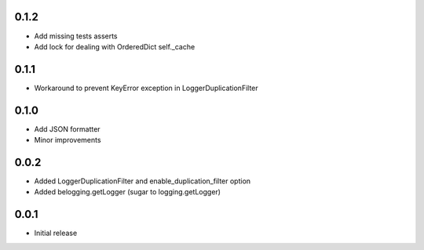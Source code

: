 0.1.2
-----

* Add missing tests asserts
* Add lock for dealing with OrderedDict self._cache

0.1.1
-----

* Workaround to prevent KeyError exception in LoggerDuplicationFilter

0.1.0
-----

* Add JSON formatter
* Minor improvements


0.0.2
-----

* Added LoggerDuplicationFilter and enable_duplication_filter option
* Added belogging.getLogger (sugar to logging.getLogger)


0.0.1
-----

* Initial release
